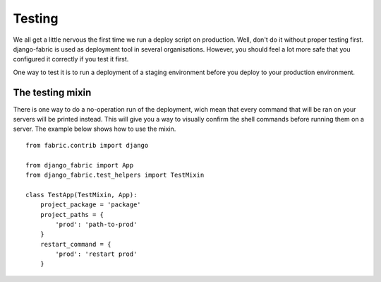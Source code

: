 Testing
=======
We all get a little nervous the first time we run a deploy script on production.
Well, don't do it without proper testing first. django-fabric is used as deployment
tool in several organisations. However, you should feel a lot more safe that you
configured it correctly if you test it first.

One way to test it is to run a deployment of a staging environment before you deploy
to your production environment.

The testing mixin
-----------------
There is one way to do a no-operation run of the deployment, wich mean that
every command that will be ran on your servers will be printed instead.
This will give you a way to visually confirm the shell commands before running
them on a server. The example below shows how to use the mixin.
::
    from fabric.contrib import django

    from django_fabric import App
    from django_fabric.test_helpers import TestMixin

    class TestApp(TestMixin, App):
        project_package = 'package'
        project_paths = {
            'prod': 'path-to-prod'
        }
        restart_command = {
            'prod': 'restart prod'
        }
